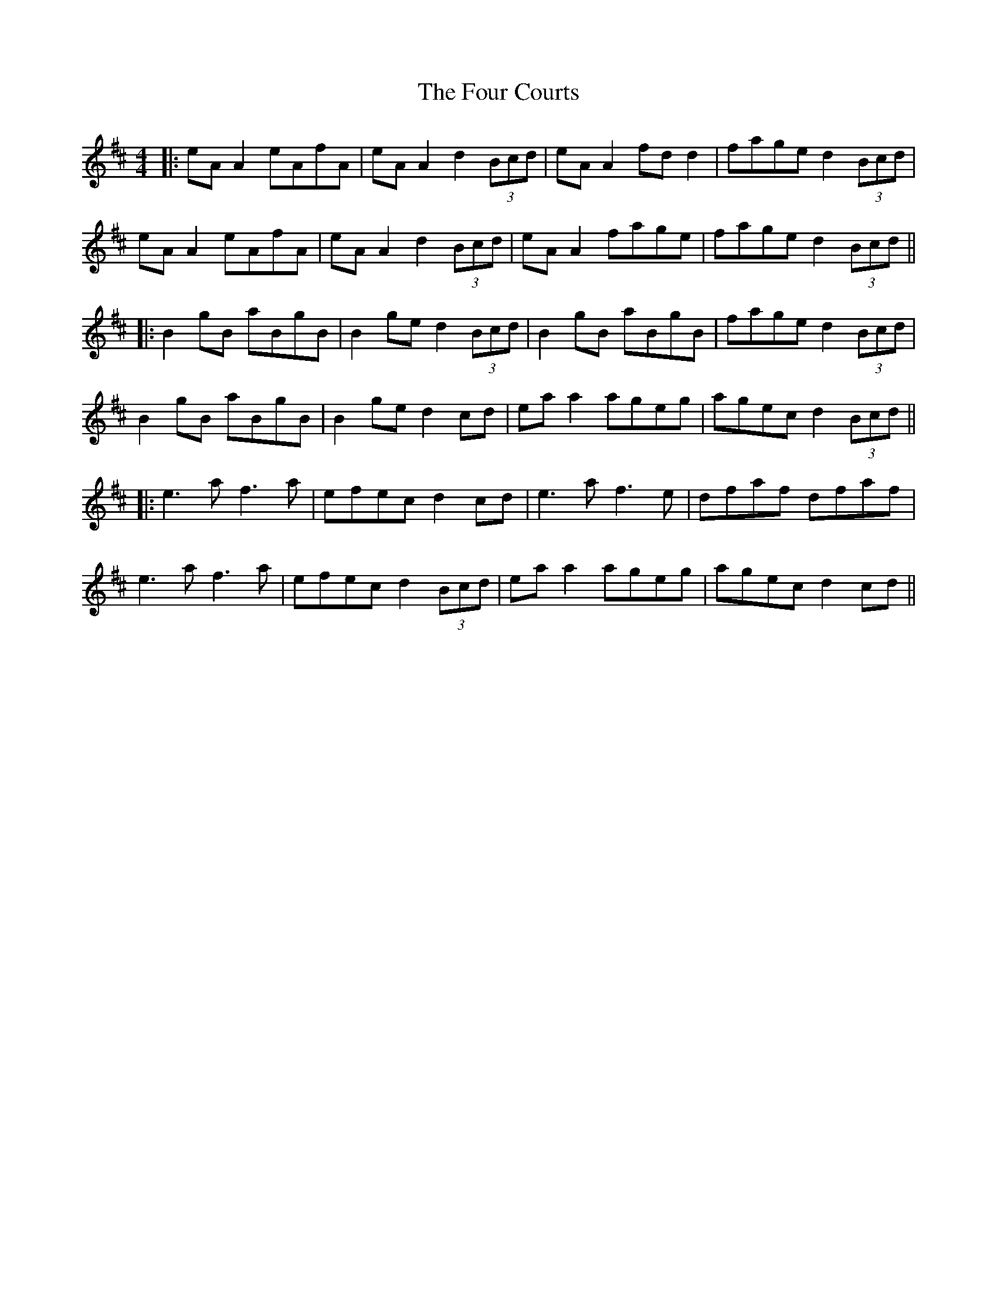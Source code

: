 X: 4
T: Four Courts, The
Z: JACKB
S: https://thesession.org/tunes/2278#setting25016
R: reel
M: 4/4
L: 1/8
K: Amix
|:eA A2 eAfA | eA A2 d2 (3Bcd | eA A2 fd d2 | fage d2 (3Bcd |
eA A2 eAfA | eA A2 d2 (3Bcd | eA A2 fage | fage d2 (3Bcd ||
|:B2 gB aBgB | B2 ge d2 (3Bcd | B2 gB aBgB | fage d2 (3Bcd |
B2 gB aBgB | B2 ge d2 cd | ea a2 ageg | agec d2 (3Bcd ||
|:e3 a f3 a | efec d2 cd | e3 a f3 e | dfaf dfaf |
e3 a f3 a | efec d2 (3Bcd | ea a2 ageg | agec d2 cd ||
